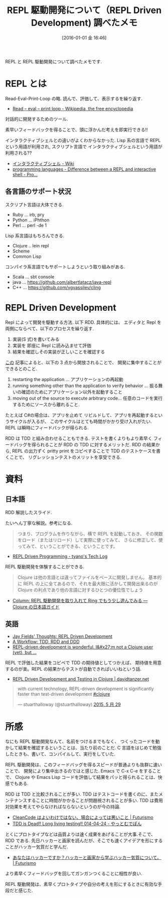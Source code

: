 #+BLOG: Futurismo
#+POSTID: 5717
#+DATE: [2016-01-01 金 16:46]
#+OPTIONS: toc:nil num:nil todo:nil pri:nil tags:nil ^:nil TeX:nil
#+CATEGORY: 技術メモ, TDD
#+TAGS:
#+DESCRIPTION: REPL と REPL 駆動開発について調べたメモ
#+TITLE: REPL 駆動開発について（REPL Driven Development) 調べたメモ

REPL と REPL 駆動開発について調べたメモです.

* REPL とは
  Read-Eval-Print-Loop の略. 読んで、評価して、表示するを繰り返す.
  - [[https://en.wikipedia.org/wiki/Read%E2%80%93eval%E2%80%93print_loop][Read – eval – print loop - Wikipedia, the free encyclopedia]]
 
  対話的に開発するためのツール. 

  素早いフィードバックを得ることで、頭に浮かんだ考えを即実行できる!!

  インタラクティブシェルとの違いがよくわからなかった.
  Lisp 系の言語で REPL という用語が利用され, 
  スクリプト言語で インタラクティブシェルという用語が利用される??
  - [[https://ja.wikipedia.org/wiki/%E3%82%A4%E3%83%B3%E3%82%BF%E3%83%A9%E3%82%AF%E3%83%86%E3%82%A3%E3%83%96%E3%82%B7%E3%82%A7%E3%83%AB][インタラクティブシェル - Wiki]]
  - [[http://programmers.stackexchange.com/questions/168285/difference-between-a-repl-and-interactive-shell][programming languages - Difference between a REPL and interactive shell - Pro...]]

** 各言語のサポート状況
   スクリプト言語は大体できる.
   - Ruby ... irb, pry
   - Python ... iPhthon
   - Perl ... perl -de 1

   Lisp 系言語はもちろんできる.
   - Clojure .. lein repl
   - Scheme
   - Common Lisp

   コンパイラ系言語でもサポートしようという取り組みがある.
   - Scala ... sbt console
   - java ... https://github.com/albertlatacz/java-repl
   - C++ ... https://github.com/vgvassilev/cling

* REPL Driven Development 
  Repl によって開発を駆動する方法. 以下 RDD. 具体的には、
  エディタと Repl を両側にならべて、以下のプロセスを繰り返す.
  1. 実装(S 式)を書いてみる
  2. 実装を 即座に Repl に読み込ませて評価
  3. 結果を確認しその実装が正しいことを確認する

  [[http://blog.jayfields.com/2014/01/repl-driven-development.html][この]] 記事によると、以下の 3 点から開放されることで、
  開発に集中することができるとのこと.
  1) restarting the application ... アプリケーションの再起動
  2) running something other than the application to verify behavior ... 振る舞いの確認のためにアプリケーション以外を起動すること
  3) moving out of the source to execute arbitrary code... 任意のコードを実行するためにソースから離れること.
     
  たとえば C#の場合は、アプリを止めて リビルドして、アプリを再起動するというサイクルが入るが、
  このサイクルはとても時間がかかり受け入れがたい. REPL は瞬時にフィードバックが得られる.

  RDD は TDD と組み合わせることもできる. 
  テストを書くよりもより素早く フィードバッグを得られることが RDD の TDD に対するメリットだ. 
  RDD の結果から, REPL の出力ずく pritty print をコピペすることで TDD のテストケースを書くことで、
  リグレッションテストのメリットを享受できる.

* 資料
** 日本語
  RDD 解説したスライド. 

#+HTML:<script async class="speakerdeck-embed" data-id="ab05517deef749d28503b199e3f48cc2" data-ratio="1.33333333333333" src="//speakerdeck.com/assets/embed.js"></script>

たいへん丁寧な解説。参考になる. 

#+begin_quote
つまり、プログラムを作りながら、横で REPL を起動しておき、
その関数をロード（またはリロード）して実際に使ってみて、
さらに修正して、使ってみて、ということができる、ということです。
#+end_quote

- [[http://tyano.shelfinc.com/post/48110396231/repl-driven-programming][REPL Driven Programming - tyano's Tech Log]]

REPL 駆動開発を体験することができる.

#+begin_quote
Clojure は他の言語とは違ってファイルをベースに開発しません。
基本的に REPL の上に全てあるので、それを最大限に活かして開発出来るのが 
Clojure の利点であり他の言語に対するひとつの優位性でしょう
#+end_quote

  - [[http://ayato-p.github.io/clojure-beginner/intro_web_development/column_rdd_and_more_ring.html][Column: REPL 駆動開発を取り入れて Ring でもう少し遊んでみる — Clojure の日本語ガイド]]

** 英語
  - [[http://blog.jayfields.com/2014/01/repl-driven-development.html][Jay Fields' Thoughts: REPL Driven Development]]
  - [[http://eigenhombre.com/clojure/2014/07/20/a-worfklow-tdd-rdd-and-ddd/][A Workflow: TDD, RDD and DDD]]
  - [[https://news.ycombinator.com/item?id=8074646][REPL-driven development is wonderful. I&#x27;m not a Clojure user (yet), but ...]]

  REPL で評価した結果をコピペで TDD の期待値としてつかえば、
  期待値を用意するのが楽。REPL の結果からテストが自動できればいいねという話.
  - [[http://davidtanzer.net/rdd_and_tests][REPL Driven Development and Testing in Clojure | davidtanzer.net]]

#+HTML:<blockquote class="twitter-tweet" lang="ja"><p lang="en" dir="ltr">with current technology, REPL-driven development is significantly faster than test-driven development <a href="https://twitter.com/hashtag/clojure?src=hash">#clojure</a></p>&mdash; stuarthalloway (@stuarthalloway) <a href="https://twitter.com/stuarthalloway/status/604307306818363392">2015, 5 月 29</a></blockquote><script async src="//platform.twitter.com/widgets.js" charset="utf-8"></script>

* 所感 
  なにも REPL 駆動開発なんて、名前をつけるまでもなく、
  つくったコードを動かして結果を確認するということは、当たり前のことだ. 
  C 言語をはじめて勉強したときも、書いて、コンパイルして、実行をしていた.

  REPL 駆動開発は、このフィードバッグを得るスピードが普通よりも抜群に速いことで、
  開発により集中出きるのではと感じた. Emacs で C-x C-e をすることで、
  Clojure や Emacs Lisp コードを評価して結果をパッと得られることは、快感でもある.

  RDD は TDD と比較されることが多い. 
  TDD はテストコードを書くのに、またメンテナンスすることに時間がかかることが問題視されることが多い. 
  TDD は費用対効果を考えてやらなければならないというのが今の持論.
  - [[http://futurismo.biz/archives/2412][CleanCode はよいわけではない、場合によっては悪いこと | Futurismo]]
  - [[http://d.hatena.ne.jp/yach/20140424][TDD is Dead!! Long living testing!! 014-04-24 - やっとむでぽん]]

  とくにプロトタイプなどは品質よりは速く成果をあげることが大事.そこで、RDD である. 
  先日ハッカーと画家を読んだが、そこでも速くアイデアを形にすることがハッカー気質だと学んだ.
  - [[http://futurismo.biz/archives/5692][あなたはハッカーですか？ハッカーと画家から学ぶハッカー気質について。 | Futurismo]]

  より素早くフィードバッグを回してガンガンつくることに相性が良い. 

  REPL 駆動開発は、素早くプロトタイプや自分の考えを形にするときに有効な手段だと感じた. 

